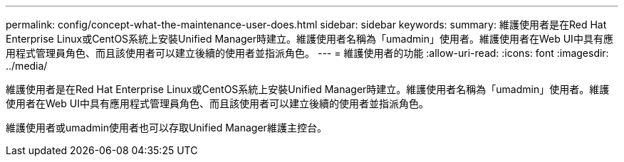 ---
permalink: config/concept-what-the-maintenance-user-does.html 
sidebar: sidebar 
keywords:  
summary: 維護使用者是在Red Hat Enterprise Linux或CentOS系統上安裝Unified Manager時建立。維護使用者名稱為「umadmin」使用者。維護使用者在Web UI中具有應用程式管理員角色、而且該使用者可以建立後續的使用者並指派角色。 
---
= 維護使用者的功能
:allow-uri-read: 
:icons: font
:imagesdir: ../media/


[role="lead"]
維護使用者是在Red Hat Enterprise Linux或CentOS系統上安裝Unified Manager時建立。維護使用者名稱為「umadmin」使用者。維護使用者在Web UI中具有應用程式管理員角色、而且該使用者可以建立後續的使用者並指派角色。

維護使用者或umadmin使用者也可以存取Unified Manager維護主控台。
